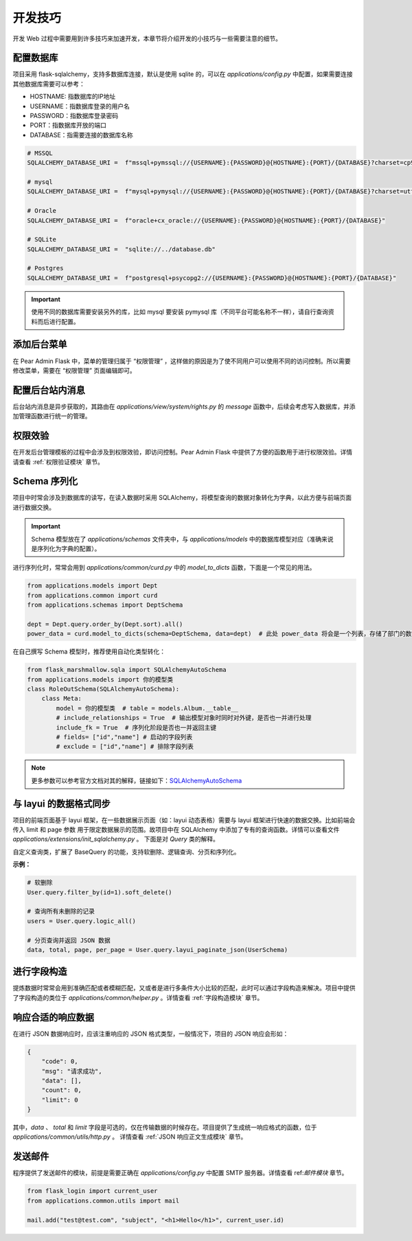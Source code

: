 开发技巧
===================

开发 Web 过程中需要用到许多技巧来加速开发，本章节将介绍开发的小技巧与一些需要注意的细节。

配置数据库
-----------

项目采用 flask-sqlalchemy，支持多数据库连接，默认是使用 sqlite 的，可以在 `applications/config.py` 中配置，如果需要连接其他数据库需要可以参考：

* HOSTNAME: 指数据库的IP地址
* USERNAME：指数据库登录的用户名
* PASSWORD：指数据库登录密码
* PORT：指数据库开放的端口
* DATABASE：指需要连接的数据库名称

.. code-block:: python

    # MSSQL
    SQLALCHEMY_DATABASE_URI =  f"mssql+pymssql://{USERNAME}:{PASSWORD}@{HOSTNAME}:{PORT}/{DATABASE}?charset=cp936"

    # mysql
    SQLALCHEMY_DATABASE_URI =  f"mysql+pymysql://{USERNAME}:{PASSWORD}@{HOSTNAME}:{PORT}/{DATABASE}?charset=utf8mb4"

    # Oracle
    SQLALCHEMY_DATABASE_URI =  f"oracle+cx_oracle://{USERNAME}:{PASSWORD}@{HOSTNAME}:{PORT}/{DATABASE}"

    # SQLite
    SQLALCHEMY_DATABASE_URI =  "sqlite://../database.db"

    # Postgres
    SQLALCHEMY_DATABASE_URI =  f"postgresql+psycopg2://{USERNAME}:{PASSWORD}@{HOSTNAME}:{PORT}/{DATABASE}"

.. important::

    使用不同的数据库需要安装另外的库，比如 mysql 要安装 pymysql 库（不同平台可能名称不一样），请自行查询资料而后进行配置。

添加后台菜单
------------

在 Pear Admin Flask 中，菜单的管理归属于 “权限管理” ，这样做的原因是为了使不同用户可以使用不同的访问控制。所以需要修改菜单，需要在 “权限管理” 页面编辑即可。

配置后台站内消息
-------------------

后台站内消息是异步获取的，其路由在 `applications/view/system/rights.py` 的 `message` 函数中，后续会考虑写入数据库，并添加管理函数进行统一的管理。

权限效验
------------

在开发后台管理模板的过程中会涉及到权限效验，即访问控制。Pear Admin Flask 中提供了方便的函数用于进行权限效验。详情请查看 :ref:`权限验证模块` 章节。

.. _Schema 序列化:

Schema 序列化
---------------

项目中时常会涉及到数据库的读写，在读入数据时采用 SQLAlchemy，将模型查询的数据对象转化为字典，以此方便与前端页面进行数据交换。

.. important::

    Schema 模型放在了 `applications/schemas` 文件夹中，与 `applications/models` 中的数据库模型对应（准确来说是序列化为字典的配置）。

进行序列化时，常常会用到 `applications/common/curd.py` 中的 `model_to_dicts` 函数，下面是一个常见的用法。

.. code-block:: python

    from applications.models import Dept
    from applications.common import curd
    from applications.schemas import DeptSchema

    dept = Dept.query.order_by(Dept.sort).all()
    power_data = curd.model_to_dicts(schema=DeptSchema, data=dept)  # 此处 power_data 将会是一个列表，存储了部门的数据字典

在自己撰写 Schema 模型时，推荐使用自动化类型转化：

.. code-block:: python

    from flask_marshmallow.sqla import SQLAlchemyAutoSchema
    from applications.models import 你的模型类
    class RoleOutSchema(SQLAlchemyAutoSchema):
        class Meta:
            model = 你的模型类  # table = models.Album.__table__
            # include_relationships = True  # 输出模型对象时同时对外键，是否也一并进行处理
            include_fk = True  # 序列化阶段是否也一并返回主键
            # fields= ["id","name"] # 启动的字段列表
            # exclude = ["id","name"] # 排除字段列表

.. note::

    更多参数可以参考官方文档对其的解释，链接如下：`SQLAlchemyAutoSchema <https://marshmallow-sqlalchemy.readthedocs.io/en/latest/api_reference.html>`_


.. _与 layui 的数据格式同步:

与 layui 的数据格式同步
------------------------------

项目的前端页面基于 layui 框架，在一些数据展示页面（如：layui 动态表格）需要与 layui 框架进行快速的数据交换。比如前端会传入 limit 和 page 参数
用于限定数据展示的范围。故项目中在 SQLAlchemy 中添加了专有的查询函数。详情可以查看文件 `applications/extensions/init_sqlalchemy.py` 。
下面是对 `Query` 类的解释。

.. class:: Query(BaseQuery)

   自定义查询类，扩展了 BaseQuery 的功能，支持软删除、逻辑查询、分页和序列化。

   **示例：**

   .. code-block:: python

      # 软删除
      User.query.filter_by(id=1).soft_delete()

      # 查询所有未删除的记录
      users = User.query.logic_all()

      # 分页查询并返回 JSON 数据
      data, total, page, per_page = User.query.layui_paginate_json(UserSchema)


   .. method:: soft_delete()

      软删除当前查询结果集中的记录。

      :return: 返回更新操作影响的行数。


   .. method:: logic_all()

      查询所有未删除的记录。

      :return: 返回未删除的记录列表。


   .. method:: all_json(schema: Schema)

      将查询结果序列化为 JSON 格式。

      :param schema: Marshmallow Schema 类。
      :return: 返回序列化后的 JSON 数据。


   .. method:: layui_paginate(page=None, limit=None)

      分页查询，适用于 Layui 表格。

      **需要注意的是，如果不提供 page 和 limit 则该函数必须在视图函数中使用，该函数会自动获取 GET 请求中的 limit 和 page 参数构成查询。**

      :param page: 页码
      :param limit: 页数据个数
      :return: 返回分页对象。

      **示例：**

      .. code-block:: python

          # 查询邮件数据并分页
          mail = Mail.query.filter(mf.get_filter(Mail)).layui_paginate()
          return model_to_dicts(schema=MailOutSchema, data=mail.items)


   .. method:: layui_paginate_json(schema: Schema, page=None, limit=None)

      分页查询并通过 Marshmallow Schema 类 转化为 JSON，适用于 Layui 表格。

      :param schema: Marshmallow Schema 类。
      :param page: 页码
      :param limit: 页数据个数
      :return: 返回包含序列化数据、总数、当前页码和每页条数的元组。


   .. method:: layui_paginate_db_json(page=None, limit=None)

      分页查询并返回数据库原始数据的 JSON 格式，适用于 Layui 表格。

      :param page: 页码
      :param limit: 页数据个数
      :return: 返回包含序列化数据（列表）、总数、当前页码和每页条数的元组。

      **示例：**

      .. code-block:: python

         >> db.session.query(Gift.id, Gift.key).layui_paginate_db_json()
         ([{'id': 0, 'key': 'myTestCode'}, {'id': 1, 'key': 'DisableCode'}], 2, 1, 10)


进行字段构造
-----------------------

提炼数据时常常会用到准确匹配或者模糊匹配，又或者是进行多条件大小比较的匹配，此时可以通过字段构造来解决。项目中提供了字段构造的类位于
`applications/common/helper.py` 。详情查看 :ref:`字段构造模块` 章节。


响应合适的响应数据
-----------------------

在进行 JSON 数据响应时，应该注重响应的 JSON 格式类型，一般情况下，项目的 JSON 响应会形如：

.. code-block:: json

    {
        "code": 0,
        "msg": "请求成功",
        "data": [],
        "count": 0,
        "limit": 0
    }

其中，`data` 、 `total` 和 `limit` 字段是可选的，仅在传输数据的时候存在。项目提供了生成统一响应格式的函数，位于 `applications/common/utils/http.py` 。
详情查看 :ref:`JSON 响应正文生成模块` 章节。


发送邮件
-----------------------

程序提供了发送邮件的模块，前提是需要正确在 `applications/config.py` 中配置 SMTP 服务器。详情查看 ref:`邮件模块` 章节。

.. code-block:: python

    from flask_login import current_user
    from applications.common.utils import mail

    mail.add("test@test.com", "subject", "<h1>Hello</h1>", current_user.id)